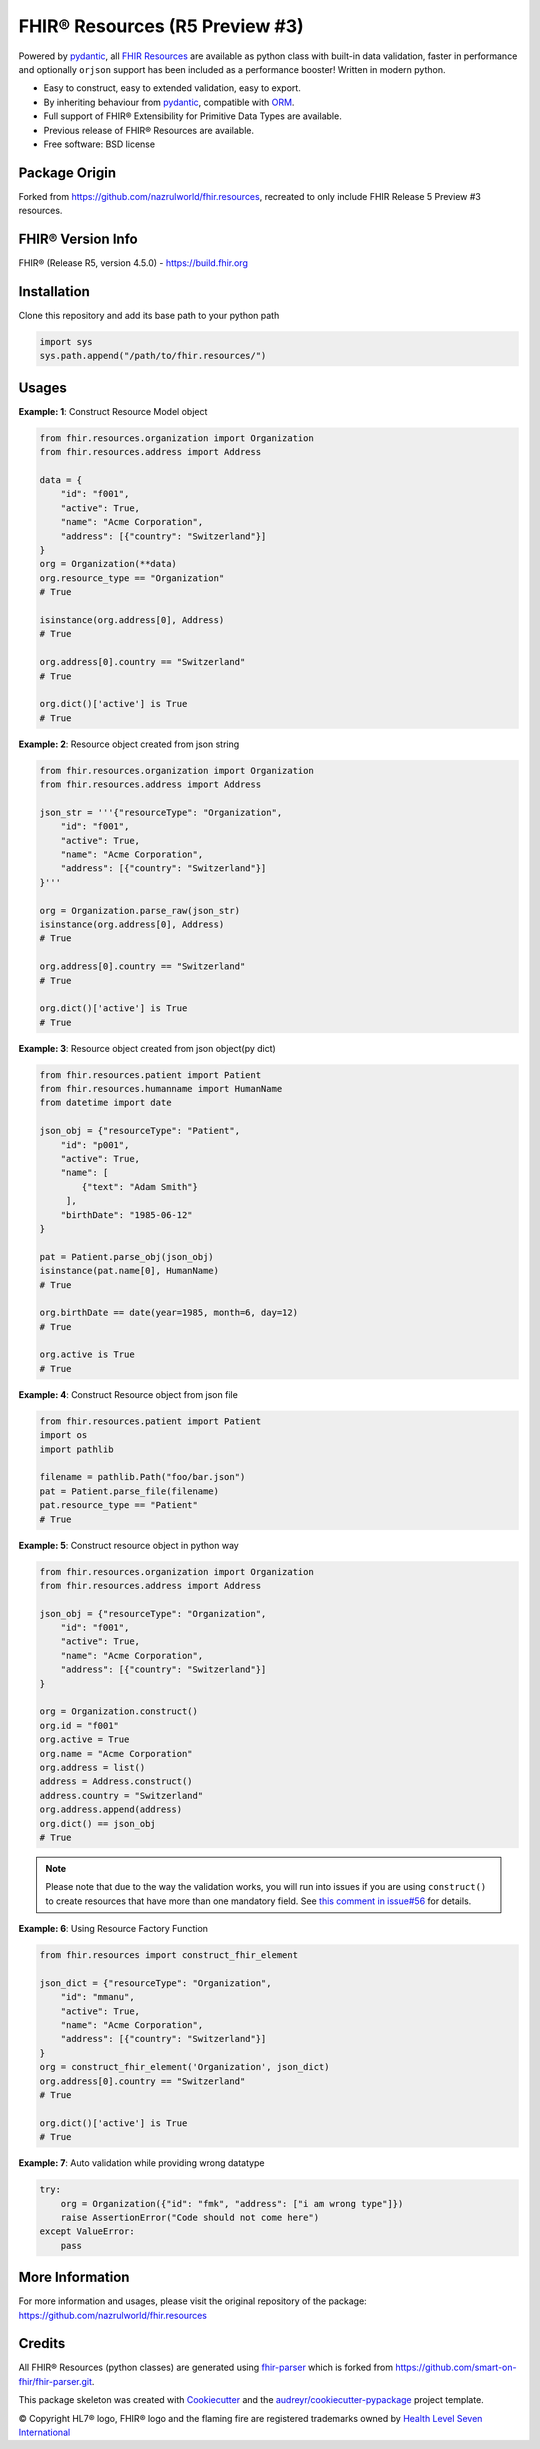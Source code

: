 =================================
FHIR® Resources (R5 Preview #3)
=================================


.. image:: https://www.hl7.org/fhir/assets/images/fhir-logo-www.png
        :target: https://www.hl7.org/implement/standards/product_brief.cfm?product_id=449
        :alt: HL7® FHIR®


Powered by pydantic_, all `FHIR Resources <https://build.fhir.org/resourcelist.html>`_ are available as python class with built-in
data validation, faster in performance and optionally ``orjson`` support has been included as a performance booster! Written in modern python.

* Easy to construct, easy to extended validation, easy to export.
* By inheriting behaviour from pydantic_, compatible with `ORM <https://en.wikipedia.org/wiki/Object-relational_mapping>`_.
* Full support of FHIR® Extensibility for Primitive Data Types are available.
* Previous release of FHIR® Resources are available.
* Free software: BSD license

Package Origin
--------------
Forked from https://github.com/nazrulworld/fhir.resources, recreated to only include FHIR Release 5 Preview #3 resources.


FHIR® Version Info
------------------

FHIR® (Release R5, version 4.5.0) - https://build.fhir.org


Installation
------------

Clone this repository and add its base path to your python path

.. code-block:: python

    import sys
    sys.path.append("/path/to/fhir.resources/")




Usages
------

**Example: 1**: Construct Resource Model object


.. code-block:: python


    from fhir.resources.organization import Organization
    from fhir.resources.address import Address

    data = {
        "id": "f001",
        "active": True,
        "name": "Acme Corporation",
        "address": [{"country": "Switzerland"}]
    }
    org = Organization(**data)
    org.resource_type == "Organization"
    # True

    isinstance(org.address[0], Address)
    # True

    org.address[0].country == "Switzerland"
    # True

    org.dict()['active'] is True
    # True

**Example: 2**: Resource object created from json string

.. code-block:: python

    from fhir.resources.organization import Organization
    from fhir.resources.address import Address

    json_str = '''{"resourceType": "Organization",
        "id": "f001",
        "active": True,
        "name": "Acme Corporation",
        "address": [{"country": "Switzerland"}]
    }'''

    org = Organization.parse_raw(json_str)
    isinstance(org.address[0], Address)
    # True

    org.address[0].country == "Switzerland"
    # True

    org.dict()['active'] is True
    # True


**Example: 3**: Resource object created from json object(py dict)

.. code-block:: python

    from fhir.resources.patient import Patient
    from fhir.resources.humanname import HumanName
    from datetime import date

    json_obj = {"resourceType": "Patient",
        "id": "p001",
        "active": True,
        "name": [
            {"text": "Adam Smith"}
         ],
        "birthDate": "1985-06-12"
    }

    pat = Patient.parse_obj(json_obj)
    isinstance(pat.name[0], HumanName)
    # True

    org.birthDate == date(year=1985, month=6, day=12)
    # True

    org.active is True
    # True



**Example: 4**: Construct Resource object from json file

.. code-block:: python

    from fhir.resources.patient import Patient
    import os
    import pathlib

    filename = pathlib.Path("foo/bar.json")
    pat = Patient.parse_file(filename)
    pat.resource_type == "Patient"
    # True


**Example: 5**: Construct resource object in python way

.. code-block:: python

    from fhir.resources.organization import Organization
    from fhir.resources.address import Address

    json_obj = {"resourceType": "Organization",
        "id": "f001",
        "active": True,
        "name": "Acme Corporation",
        "address": [{"country": "Switzerland"}]
    }

    org = Organization.construct()
    org.id = "f001"
    org.active = True
    org.name = "Acme Corporation"
    org.address = list()
    address = Address.construct()
    address.country = "Switzerland"
    org.address.append(address)
    org.dict() == json_obj
    # True


.. note::
    Please note that due to the way the validation works, you will run into issues if you are using ``construct()`` to create
    resources that have more than one mandatory field. See `this comment in issue#56 <https://github.com/nazrulworld/fhir.resources/issues/56#issuecomment-784520234>`_ for details.

**Example: 6**: Using Resource Factory Function

.. code-block:: python

    from fhir.resources import construct_fhir_element

    json_dict = {"resourceType": "Organization",
        "id": "mmanu",
        "active": True,
        "name": "Acme Corporation",
        "address": [{"country": "Switzerland"}]
    }
    org = construct_fhir_element('Organization', json_dict)
    org.address[0].country == "Switzerland"
    # True

    org.dict()['active'] is True
    # True


**Example: 7**: Auto validation while providing wrong datatype

.. code-block:: python

    try:
        org = Organization({"id": "fmk", "address": ["i am wrong type"]})
        raise AssertionError("Code should not come here")
    except ValueError:
        pass


More Information
----------------
For more information and usages, please visit the original repository of the package: https://github.com/nazrulworld/fhir.resources


Credits
-------

All FHIR® Resources (python classes) are generated using fhir-parser_ which is forked from https://github.com/smart-on-fhir/fhir-parser.git.


This package skeleton was created with Cookiecutter_ and the `audreyr/cookiecutter-pypackage`_ project template.

.. _Cookiecutter: https://github.com/audreyr/cookiecutter
.. _`audreyr/cookiecutter-pypackage`: https://github.com/audreyr/cookiecutter-pypackage
.. _`fhir-parser`: https://github.com/glichtner/fhir-parser
.. _`pydantic`: https://pydantic-docs.helpmanual.io/
.. _`orjson`: <https://pypi.org/project/orjson/>

© Copyright HL7® logo, FHIR® logo and the flaming fire are registered trademarks
owned by `Health Level Seven International <https://www.hl7.org/legal/trademarks.cfm?ref=https://pypi.org/project/fhir-resources/>`_

.. role:: strike
    :class: strike
.. role:: raw-html(raw)
    :format: html
